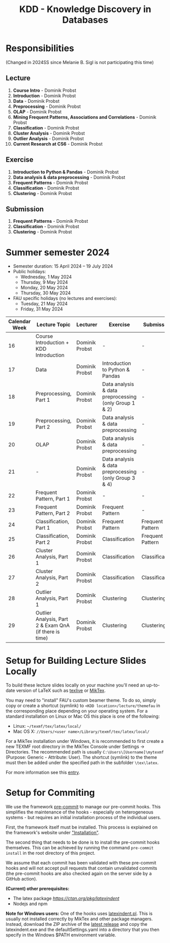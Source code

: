 #+title: KDD - Knowledge Discovery in Databases

* Responsibilities
(Changed in 2024SS since Melanie B. Sigl is not participating this time)
** Lecture
  1. *Course Intro* - Dominik Probst
  2. *Introduction* - Dominik Probst
  3. *Data* - Dominik Probst
  4. *Preprocessing* - Dominik Probst
  5. *OLAP* - Dominik Probst
  6. *Mining Frequent Patterns, Associations and Correlations* - Dominik Probst
  7. *Classification* - Dominik Probst
  8. *Cluster Analysis* - Dominik Probst
  9. *Outlier Analysis* - Dominik Probst
  10. *Current Research at CS6* - Dominik Probst

** Exercise
  1. *Introduction to Python & Pandas* - Dominik Probst
  2. *Data analysis & data preprocessing* - Dominik Probst
  3. *Frequent Patterns* - Dominik Probst
  4. *Classification* - Dominik Probst
  5. *Clustering* - Dominik Probst

** Submission
  1. *Frequent Patterns* - Dominik Probst
  2. *Classification* - Dominik Probst
  3. *Clustering* - Dominik Probst

* Summer semester 2024
  - Semester duration: 15 April 2024 – 19 July 2024
  - Public holidays:
    - Wednesday, 1 May 2024
    - Thursday, 9 May 2024
    - Monday, 20 May 2024
    - Thursday, 30 May 2024
  - FAU specific holidays (no lectures and exercises):
    - Tuesday, 21 May 2024
    - Friday, 31 May 2024

  | *Calendar Week* | *Lecture Topic*                          | *Lecturer*                         | *Exercise*                           | *Submission*                        |
  |---------------+----------------------------------------+----------------------------------+------------------------------------+------------------------------------|
  |            16 | Course Introduction + KDD Introduction | Dominik Probst                   | -                                   | -                                   |
  |            17 | Data                                   | Dominik Probst                  | Introduction to Python & Pandas    | -                                   |
  |            18 | Preprocessing, Part 1                  | Dominik Probst                   | Data analysis & data preprocessing (only Group 1 & 2) | -                                   |
  |            19 | Preprocessing, Part 2                  | Dominik Probst                   | Data analysis & data preprocessing | -                                   |
  |            20 | OLAP                                   | Dominik Probst                  | Data analysis & data preprocessing | -                                   |
  |            21 | -               | Dominik Probst                   | Data analysis & data preprocessing (only Group 3 & 4)                                   | -                                   |
  |            22 | Frequent Pattern, Part 1               | Dominik Probst                   | -                   | -                                   |
  |            23 | Frequent Pattern, Part 2               | Dominik Probst                   | Frequent Pattern                   | -                                  |
  |            24 | Classification, Part 1                 | Dominik Probst                  | Frequent Pattern                   | Frequent Pattern |
  |            25 | Classification, Part 2                 | Dominik Probst                  | Classification                     | Frequent Pattern |
  |            26 | Cluster Analysis, Part 1               | Dominik Probst                   | Classification                     | Classification |
  |            27 | Cluster Analysis, Part 2               | Dominik Probst                   | Classification                     | Classification |
  |            28 | Outlier Analysis, Part 1               | Dominik Probst                  | Clustering                         | Clustering |
  |            29 | Outlier Analysis, Part 2 & Exam QnA (if there is time)             | Dominik Probst                  | Clustering                         | Clustering |


* Setup for Building Lecture Slides Locally
To build these lecture slides locally on your machine you'll need an up-to-date
version of LaTeX such as [[https://www.tug.org/texlive/][texlive]] or [[https://miktex.org/][MikTex]].

You may need to "install" FAU's custom beamer theme. To do so, simply copy or
create a shortcut (symlink) to =<KDD location>/lecture/themefau= in the
corresponding place depending on your operating system. For a standard
installation on Linux or Mac OS this place is one of the following:
- Linux: =~/texmf/tex/latex/local/=
- Mac OS X: =//Users/<user name>/Library/texmf/tex/latex/local/=

For a MikTex installation under Windows, it is recommended to first create
a new TEXMF root directory in the MikTex Console under Settings -> Directories.
The recommended path is usually =C:\Users\[Username]\mytexmf= (Purpose: Generic -
Attribute: User). The shortcut (symlink) to the theme must then be added under
the specified path in the subfolder =\tex\latex=.

For more information see this [[https://tex.stackexchange.com/questions/1137/where-do-i-place-my-own-sty-or-cls-files-to-make-them-available-to-all-my-te][entry]].

* Setup for Commiting

We use the framework [[https://pre-commit.com/][pre-commit]] to manage our
pre-commit hooks. This simplifies the maintenance of the hooks - especially
on heterogeneous systems - but requires an initial installation process
of the individual users.

First, the framework itself must be installed. This process is explained on
the framework's website under [[https://pre-commit.com/#install]["Installation"]].

The second thing that needs to be done is to install the pre-commit hooks themselves.
This can be achieved by running the command =pre-commit install= in the root
directory of this project.

We assume that each commit has been validated with these pre-commit hooks
and will not accept pull requests that contain unvalidated commits
(the pre-commit hooks are also checked again on the server side by a GitHub action).

*(Current) other prerequisites:*
- The latex package [[latexindent][https://ctan.org/pkg/latexindent]]
- Nodejs and npm

*Note for Windows users:*
One of the hooks uses [[https://github.com/cmhughes/latexindent.pl][latexindent.pl]].
This is usually not installed correctly by MikTex and other package managers.
Instead, download the ZIP archive of the [[https://github.com/cmhughes/latexindent.pl/releases][latest release]]
and copy the latexindent.exe and the defaultSettings.yaml into a directory
that you then specify in the Windows $PATH environment variable.

